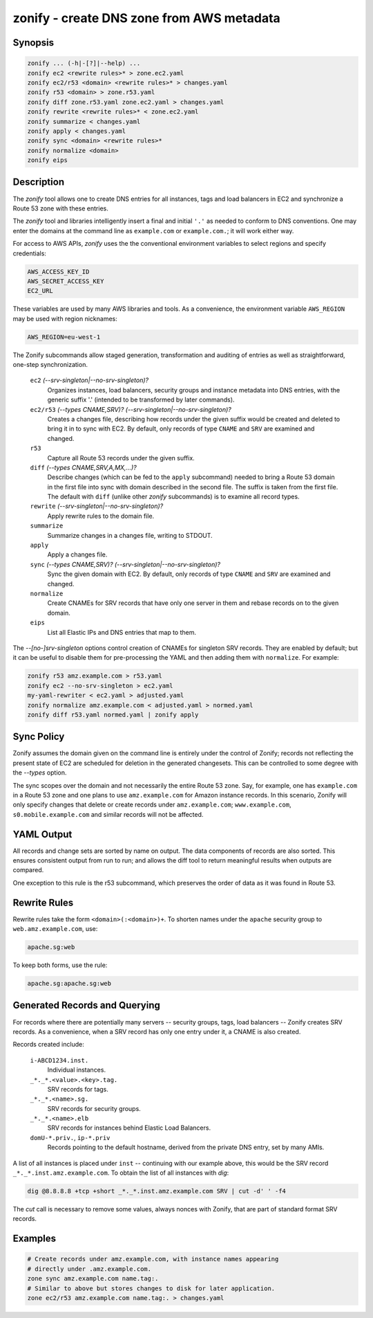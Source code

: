 ===========================================
 zonify - create DNS zone from AWS metadata
===========================================

Synopsis
--------

.. code-block:: text

    zonify ... (-h|-[?]|--help) ...
    zonify ec2 <rewrite rules>* > zone.ec2.yaml
    zonify ec2/r53 <domain> <rewrite rules>* > changes.yaml
    zonify r53 <domain> > zone.r53.yaml
    zonify diff zone.r53.yaml zone.ec2.yaml > changes.yaml
    zonify rewrite <rewrite rules>* < zone.ec2.yaml
    zonify summarize < changes.yaml
    zonify apply < changes.yaml
    zonify sync <domain> <rewrite rules>*
    zonify normalize <domain>
    zonify eips

Description
-----------

The `zonify` tool allows one to create DNS entries for all instances, tags and
load balancers in EC2 and synchronize a Route 53 zone with these entries.

The `zonify` tool and libraries intelligently insert a final and initial
``'.'`` as needed to conform to DNS conventions. One may enter the domains at
the command line as ``example.com`` or ``example.com.``; it will work either
way.

For access to AWS APIs, `zonify` uses the the conventional environment
variables to select regions and specify credentials:

.. code-block:: text

    AWS_ACCESS_KEY_ID
    AWS_SECRET_ACCESS_KEY
    EC2_URL

These variables are used by many AWS libraries and tools. As a convenience,
the environment variable ``AWS_REGION`` may be used with region nicknames:

.. code-block:: text

    AWS_REGION=eu-west-1

The Zonify subcommands allow staged generation, transformation and auditing of
entries as well as straightforward, one-step synchronization.

  ``ec2`` `(--srv-singleton|--no-srv-singleton)?`
    Organizes instances, load balancers, security groups and instance metadata
    into DNS entries, with the generic suffix '.' (intended to be transformed
    by later commands).

  ``ec2/r53`` `(--types CNAME,SRV)?` `(--srv-singleton|--no-srv-singleton)?`
    Creates a changes file, describing how records under the given suffix
    would be created and deleted to bring it in to sync with EC2. By default,
    only records of type ``CNAME`` and ``SRV`` are examined and changed.

  ``r53``
    Capture all Route 53 records under the given suffix.

  ``diff`` `(--types CNAME,SRV,A,MX,...)?`
    Describe changes (which can be fed to the ``apply`` subcommand) needed to
    bring a Route 53 domain in the first file into sync with domain described
    in the second file. The suffix is taken from the first file. The default
    with ``diff`` (unlike other `zonify` subcommands) is to examine all record
    types.

  ``rewrite`` `(--srv-singleton|--no-srv-singleton)?`
    Apply rewrite rules to the domain file.

  ``summarize``
    Summarize changes in a changes file, writing to STDOUT.

  ``apply``
    Apply a changes file.

  ``sync`` `(--types CNAME,SRV)?` `(--srv-singleton|--no-srv-singleton)?`
    Sync the given domain with EC2. By default, only records of type ``CNAME``
    and ``SRV`` are examined and changed.

  ``normalize``
    Create CNAMEs for SRV records that have only one server in them and rebase
    records on to the given domain.

  ``eips``
    List all Elastic IPs and DNS entries that map to them.

The `--[no-]srv-singleton` options control creation of CNAMEs for singleton
SRV records. They are enabled by default; but it can be useful to disable them
for pre-processing the YAML and then adding them with ``normalize``. For
example:

.. code-block:: bash

  zonify r53 amz.example.com > r53.yaml
  zonify ec2 --no-srv-singleton > ec2.yaml
  my-yaml-rewriter < ec2.yaml > adjusted.yaml
  zonify normalize amz.example.com < adjusted.yaml > normed.yaml
  zonify diff r53.yaml normed.yaml | zonify apply

Sync Policy
-----------

Zonify assumes the domain given on the command line is entirely under the
control of Zonify; records not reflecting the present state of EC2 are
scheduled for deletion in the generated changesets. This can be controlled to
some degree with the `--types` option.

The sync scopes over the domain and not necessarily the entire Route 53 zone.
Say, for example, one has ``example.com`` in a Route 53 zone and one plans to
use ``amz.example.com`` for Amazon instance records.  In this scenario, Zonify
will only specify changes that delete or create records under
``amz.example.com``; ``www.example.com``, ``s0.mobile.example.com`` and
similar records will not be affected.

YAML Output
-----------

All records and change sets are sorted by name on output. The data components
of records are also sorted. This ensures consistent output from run to run;
and allows the diff tool to return meaningful results when outputs are
compared.

One exception to this rule is the r53 subcommand, which preserves the order of
data as it was found in Route 53.

Rewrite Rules
-------------

Rewrite rules take the form ``<domain>(:<domain>)+``. To shorten names under
the ``apache`` security group to ``web.amz.example.com``, use:

.. code-block:: text

  apache.sg:web

To keep both forms, use the rule:

.. code-block:: text

  apache.sg:apache.sg:web

Generated Records and Querying
------------------------------

For records where there are potentially many servers -- security groups, tags,
load balancers -- Zonify creates SRV records. As a convenience, when a SRV
record has only one entry under it, a CNAME is also created.

Records created include:

  ``i-ABCD1234.inst.``
    Individual instances.

  ``_*._*.<value>.<key>.tag.``
    SRV records for tags.

  ``_*._*.<name>.sg.``
    SRV records for security groups.

  ``_*._*.<name>.elb``
    SRV records for instances behind Elastic Load Balancers.

  ``domU-*.priv.``, ``ip-*.priv``
    Records pointing to the default hostname, derived from the private DNS
    entry, set by many AMIs.

A list of all instances is placed under ``inst`` -- continuing with our
example above, this would be the SRV record ``_*._*.inst.amz.example.com``. To
obtain the list of all instances with `dig`:

.. code-block:: bash

  dig @8.8.8.8 +tcp +short _*._*.inst.amz.example.com SRV | cut -d' ' -f4

The `cut` call is necessary to remove some values, always nonces with Zonify,
that are part of standard format SRV records.

Examples
--------

.. code-block:: bash

  # Create records under amz.example.com, with instance names appearing
  # directly under .amz.example.com.
  zone sync amz.example.com name.tag:.
  # Similar to above but stores changes to disk for later application.
  zone ec2/r53 amz.example.com name.tag:. > changes.yaml

